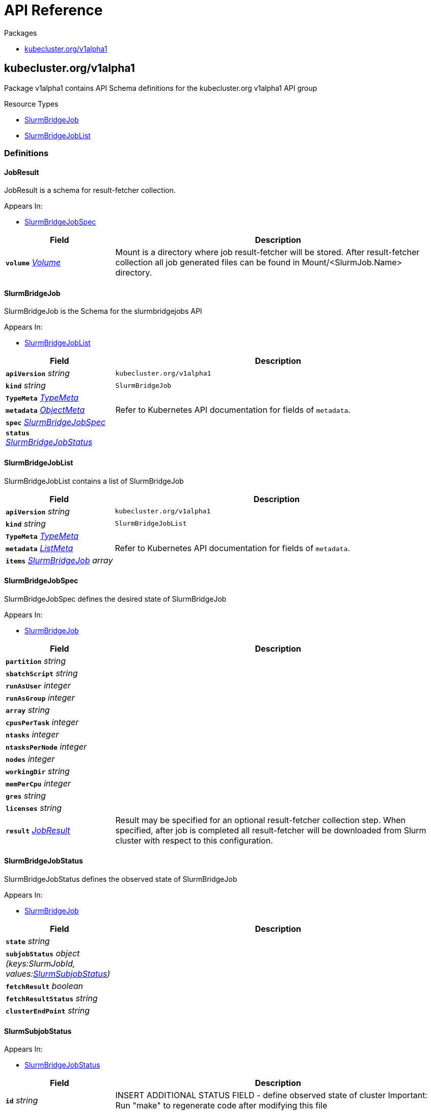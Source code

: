 // Generated documentation. Please do not edit.
:anchor_prefix: k8s-api

[id="{p}-api-reference"]
= API Reference

.Packages
- xref:{anchor_prefix}-kubecluster-org-v1alpha1[$$kubecluster.org/v1alpha1$$]


[id="{anchor_prefix}-kubecluster-org-v1alpha1"]
== kubecluster.org/v1alpha1

Package v1alpha1 contains API Schema definitions for the kubecluster.org v1alpha1 API group

.Resource Types
- xref:{anchor_prefix}-github-com-chriskery-slurm-bridge-operator-apis-kubecluster-org-v1alpha1-slurmbridgejob[$$SlurmBridgeJob$$]
- xref:{anchor_prefix}-github-com-chriskery-slurm-bridge-operator-apis-kubecluster-org-v1alpha1-slurmbridgejoblist[$$SlurmBridgeJobList$$]


=== Definitions

[id="{anchor_prefix}-github-com-chriskery-slurm-bridge-operator-apis-kubecluster-org-v1alpha1-jobresult"]
==== JobResult 

JobResult is a schema for result-fetcher collection.

.Appears In:
****
- xref:{anchor_prefix}-github-com-chriskery-slurm-bridge-operator-apis-kubecluster-org-v1alpha1-slurmbridgejobspec[$$SlurmBridgeJobSpec$$]
****

[cols="25a,75a", options="header"]
|===
| Field | Description
| *`volume`* __link:https://kubernetes.io/docs/reference/generated/kubernetes-api/v1.22/#volume-v1-core[$$Volume$$]__ | Mount is a directory where job result-fetcher will be stored. After result-fetcher collection all job generated files can be found in Mount/<SlurmJob.Name> directory.
|===




[id="{anchor_prefix}-github-com-chriskery-slurm-bridge-operator-apis-kubecluster-org-v1alpha1-slurmbridgejob"]
==== SlurmBridgeJob 

SlurmBridgeJob is the Schema for the slurmbridgejobs API

.Appears In:
****
- xref:{anchor_prefix}-github-com-chriskery-slurm-bridge-operator-apis-kubecluster-org-v1alpha1-slurmbridgejoblist[$$SlurmBridgeJobList$$]
****

[cols="25a,75a", options="header"]
|===
| Field | Description
| *`apiVersion`* __string__ | `kubecluster.org/v1alpha1`
| *`kind`* __string__ | `SlurmBridgeJob`
| *`TypeMeta`* __link:https://kubernetes.io/docs/reference/generated/kubernetes-api/v1.22/#typemeta-v1-meta[$$TypeMeta$$]__ | 
| *`metadata`* __link:https://kubernetes.io/docs/reference/generated/kubernetes-api/v1.22/#objectmeta-v1-meta[$$ObjectMeta$$]__ | Refer to Kubernetes API documentation for fields of `metadata`.

| *`spec`* __xref:{anchor_prefix}-github-com-chriskery-slurm-bridge-operator-apis-kubecluster-org-v1alpha1-slurmbridgejobspec[$$SlurmBridgeJobSpec$$]__ | 
| *`status`* __xref:{anchor_prefix}-github-com-chriskery-slurm-bridge-operator-apis-kubecluster-org-v1alpha1-slurmbridgejobstatus[$$SlurmBridgeJobStatus$$]__ | 
|===


[id="{anchor_prefix}-github-com-chriskery-slurm-bridge-operator-apis-kubecluster-org-v1alpha1-slurmbridgejoblist"]
==== SlurmBridgeJobList 

SlurmBridgeJobList contains a list of SlurmBridgeJob



[cols="25a,75a", options="header"]
|===
| Field | Description
| *`apiVersion`* __string__ | `kubecluster.org/v1alpha1`
| *`kind`* __string__ | `SlurmBridgeJobList`
| *`TypeMeta`* __link:https://kubernetes.io/docs/reference/generated/kubernetes-api/v1.22/#typemeta-v1-meta[$$TypeMeta$$]__ | 
| *`metadata`* __link:https://kubernetes.io/docs/reference/generated/kubernetes-api/v1.22/#listmeta-v1-meta[$$ListMeta$$]__ | Refer to Kubernetes API documentation for fields of `metadata`.

| *`items`* __xref:{anchor_prefix}-github-com-chriskery-slurm-bridge-operator-apis-kubecluster-org-v1alpha1-slurmbridgejob[$$SlurmBridgeJob$$] array__ | 
|===


[id="{anchor_prefix}-github-com-chriskery-slurm-bridge-operator-apis-kubecluster-org-v1alpha1-slurmbridgejobspec"]
==== SlurmBridgeJobSpec 

SlurmBridgeJobSpec defines the desired state of SlurmBridgeJob

.Appears In:
****
- xref:{anchor_prefix}-github-com-chriskery-slurm-bridge-operator-apis-kubecluster-org-v1alpha1-slurmbridgejob[$$SlurmBridgeJob$$]
****

[cols="25a,75a", options="header"]
|===
| Field | Description
| *`partition`* __string__ | 
| *`sbatchScript`* __string__ | 
| *`runAsUser`* __integer__ | 
| *`runAsGroup`* __integer__ | 
| *`array`* __string__ | 
| *`cpusPerTask`* __integer__ | 
| *`ntasks`* __integer__ | 
| *`ntasksPerNode`* __integer__ | 
| *`nodes`* __integer__ | 
| *`workingDir`* __string__ | 
| *`memPerCpu`* __integer__ | 
| *`gres`* __string__ | 
| *`licenses`* __string__ | 
| *`result`* __xref:{anchor_prefix}-github-com-chriskery-slurm-bridge-operator-apis-kubecluster-org-v1alpha1-jobresult[$$JobResult$$]__ | Result may be specified for an optional result-fetcher collection step. When specified, after job is completed all result-fetcher will be downloaded from Slurm cluster with respect to this configuration.
|===


[id="{anchor_prefix}-github-com-chriskery-slurm-bridge-operator-apis-kubecluster-org-v1alpha1-slurmbridgejobstatus"]
==== SlurmBridgeJobStatus 

SlurmBridgeJobStatus defines the observed state of SlurmBridgeJob

.Appears In:
****
- xref:{anchor_prefix}-github-com-chriskery-slurm-bridge-operator-apis-kubecluster-org-v1alpha1-slurmbridgejob[$$SlurmBridgeJob$$]
****

[cols="25a,75a", options="header"]
|===
| Field | Description
| *`state`* __string__ | 
| *`subjobStatus`* __object (keys:SlurmJobId, values:xref:{anchor_prefix}-github-com-chriskery-slurm-bridge-operator-apis-kubecluster-org-v1alpha1-slurmsubjobstatus[$$SlurmSubjobStatus$$])__ | 
| *`fetchResult`* __boolean__ | 
| *`fetchResultStatus`* __string__ | 
| *`clusterEndPoint`* __string__ | 
|===


[id="{anchor_prefix}-github-com-chriskery-slurm-bridge-operator-apis-kubecluster-org-v1alpha1-slurmsubjobstatus"]
==== SlurmSubjobStatus 



.Appears In:
****
- xref:{anchor_prefix}-github-com-chriskery-slurm-bridge-operator-apis-kubecluster-org-v1alpha1-slurmbridgejobstatus[$$SlurmBridgeJobStatus$$]
****

[cols="25a,75a", options="header"]
|===
| Field | Description
| *`id`* __string__ | INSERT ADDITIONAL STATUS FIELD - define observed state of cluster Important: Run "make" to regenerate code after modifying this file
| *`userId`* __string__ | 
| *`arrayJobID`* __string__ | 
| *`name`* __string__ | 
| *`exitCode`* __string__ | 
| *`state`* __string__ | 
| *`submitTime`* __link:https://kubernetes.io/docs/reference/generated/kubernetes-api/v1.22/#time-v1-meta[$$Time$$]__ | 
| *`startTime`* __link:https://kubernetes.io/docs/reference/generated/kubernetes-api/v1.22/#time-v1-meta[$$Time$$]__ | 
| *`runTime`* __string__ | 
| *`timeLimit`* __string__ | 
| *`WorkDir`* __string__ | 
| *`stdOut`* __string__ | 
| *`stdErr`* __string__ | 
| *`partition`* __string__ | 
| *`nodeList`* __string__ | 
| *`batchHost`* __string__ | 
| *`numNodes`* __string__ | 
|===




